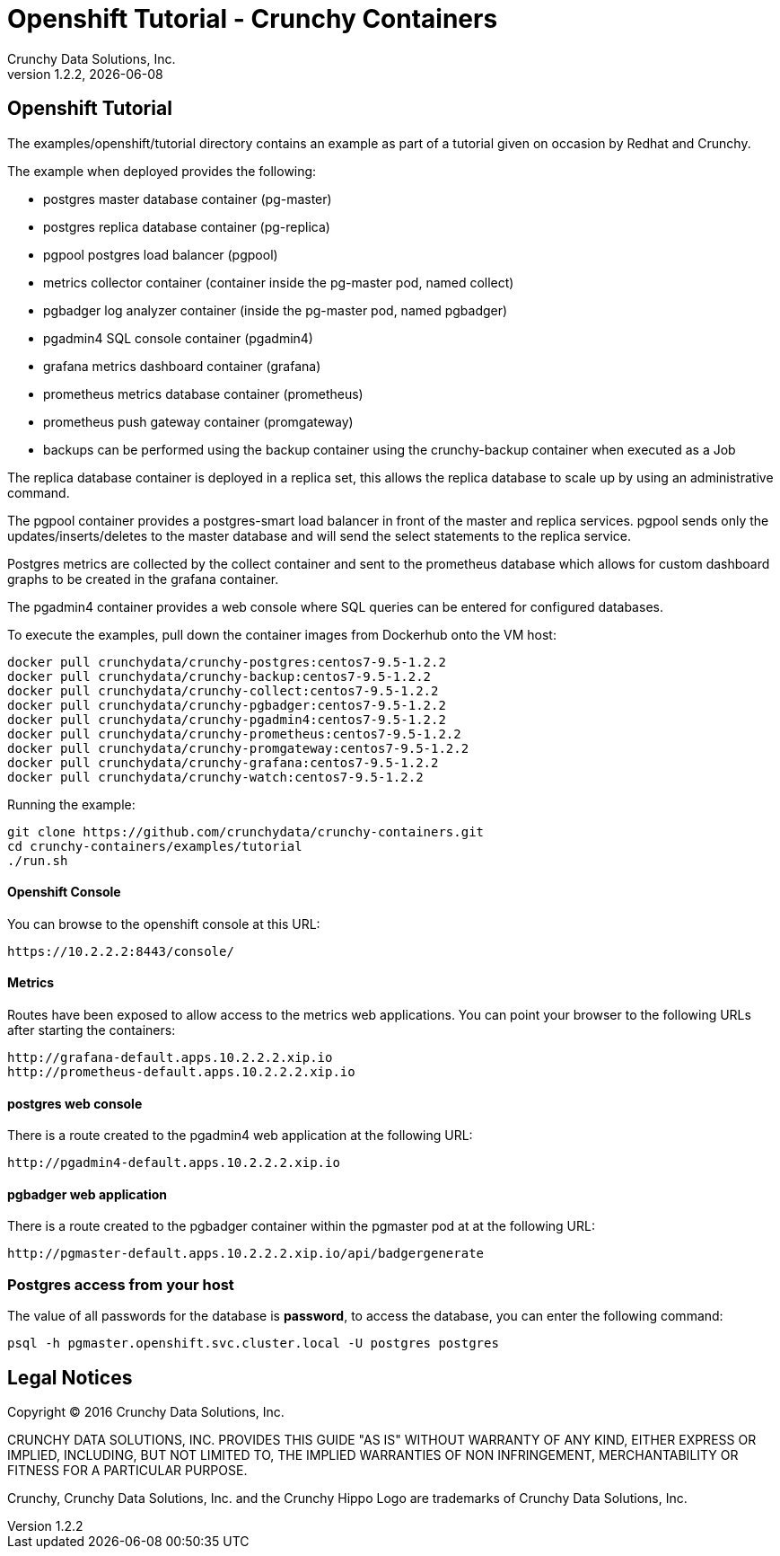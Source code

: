 
= Openshift Tutorial - Crunchy Containers
Crunchy Data Solutions, Inc.
v1.2.2, {docdate}
:title-logo-image: image:crunchy_logo.png["CrunchyData Logo",align="center",scaledwidth="80%"]

== Openshift Tutorial
The examples/openshift/tutorial directory contains an example as
part of a tutorial given on occasion by Redhat and Crunchy.


The example when deployed provides the following:

 * postgres master database container (pg-master)
 * postgres replica database container (pg-replica)
 * pgpool postgres load balancer (pgpool)
 * metrics collector container (container inside the pg-master pod, named collect)
 * pgbadger log analyzer container (inside the pg-master pod, named pgbadger)
 * pgadmin4 SQL console container (pgadmin4)
 * grafana metrics dashboard container (grafana)
 * prometheus metrics database container (prometheus)
 * prometheus push gateway container (promgateway)
 * backups can be performed using the backup container using the
   crunchy-backup container when executed as a Job

The replica database container is deployed in a replica set, this
allows the replica database to scale up by using an administrative
command.

The pgpool container provides a postgres-smart load balancer
in front of the master and replica services.  pgpool sends only
the updates/inserts/deletes to the master database and will
send the select statements to the replica service.

Postgres metrics are collected by the collect container and sent
to the prometheus database which allows for custom dashboard graphs
to be created in the grafana container.

The pgadmin4 container provides a web console where SQL queries can
be entered for configured databases.

To execute the examples, pull down the container images
from Dockerhub onto the VM host:
....
docker pull crunchydata/crunchy-postgres:centos7-9.5-1.2.2
docker pull crunchydata/crunchy-backup:centos7-9.5-1.2.2
docker pull crunchydata/crunchy-collect:centos7-9.5-1.2.2
docker pull crunchydata/crunchy-pgbadger:centos7-9.5-1.2.2
docker pull crunchydata/crunchy-pgadmin4:centos7-9.5-1.2.2
docker pull crunchydata/crunchy-prometheus:centos7-9.5-1.2.2
docker pull crunchydata/crunchy-promgateway:centos7-9.5-1.2.2
docker pull crunchydata/crunchy-grafana:centos7-9.5-1.2.2
docker pull crunchydata/crunchy-watch:centos7-9.5-1.2.2
....


Running the example:

....
git clone https://github.com/crunchydata/crunchy-containers.git
cd crunchy-containers/examples/tutorial
./run.sh
....


==== Openshift Console

You can browse to the openshift console at this URL:

....
https://10.2.2.2:8443/console/
....

==== Metrics

Routes have been exposed to allow access to the metrics
web applications.  You can point your browser to
the following URLs after starting the containers:
....
http://grafana-default.apps.10.2.2.2.xip.io
http://prometheus-default.apps.10.2.2.2.xip.io
....

==== postgres web console

There is a route created to the pgadmin4 web application at the
following URL:
....
http://pgadmin4-default.apps.10.2.2.2.xip.io
....

==== pgbadger web application

There is a route created to the pgbadger container within the pgmaster
pod at at the following URL:
....
http://pgmaster-default.apps.10.2.2.2.xip.io/api/badgergenerate
....


=== Postgres access from your host

The value of all passwords for the database is *password*, to 
access the database, you can enter the following command:

....
psql -h pgmaster.openshift.svc.cluster.local -U postgres postgres
....


== Legal Notices

Copyright © 2016 Crunchy Data Solutions, Inc.

CRUNCHY DATA SOLUTIONS, INC. PROVIDES THIS GUIDE "AS IS" WITHOUT WARRANTY OF ANY KIND, EITHER EXPRESS OR IMPLIED, INCLUDING, BUT NOT LIMITED TO, THE IMPLIED WARRANTIES OF NON INFRINGEMENT, MERCHANTABILITY OR FITNESS FOR A PARTICULAR PURPOSE.

Crunchy, Crunchy Data Solutions, Inc. and the Crunchy Hippo Logo are trademarks of Crunchy Data Solutions, Inc.


